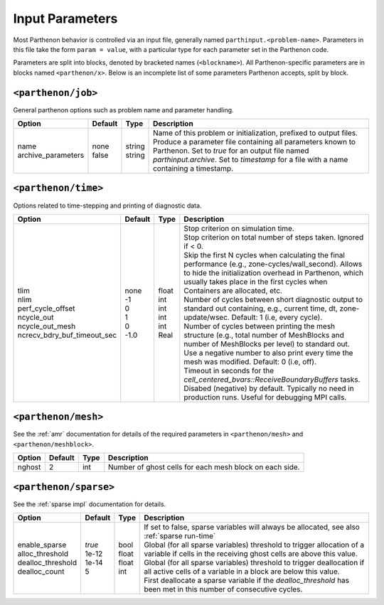 .. _inputs:

Input Parameters
================

Most Parthenon behavior is controlled via an input file, generally named
``parthinput.<problem-name>``. Parameters in this file take the form
``param = value``, with a particular type for each parameter set in the
Parthenon code.

Parameters are split into blocks, denoted by bracketed names
(``<blockname>``). All Parthenon-specific parameters are in blocks named
``<parthenon/x>``. Below is an incomplete list of some parameters
Parthenon accepts, split by block.

``<parthenon/job>``
-------------------

General parthenon options such as problem name and parameter handling.

+---------------------+---------+---------+--------------------------------------------------------------------------------------------------------------------------------------------------------------------------------------------------------+
| Option              | Default | Type    | Description                                                                                                                                                                                            |
+=====================+=========+=========+========================================================================================================================================================================================================+
|| name               || none   || string || Name of this problem or initialization, prefixed to output files.                                                                                                                                     |
|| archive_parameters || false  || string || Produce a parameter file containing all parameters known to Parthenon. Set to `true` for an output file named `parthinput.archive`. Set to `timestamp` for a file with a name containing a timestamp. |
+---------------------+---------+---------+--------------------------------------------------------------------------------------------------------------------------------------------------------------------------------------------------------+


``<parthenon/time>``
--------------------

Options related to time-stepping and printing of diagnostic data.

+------------------------------+---------+--------+---------------------------------------------------------------------------------------------------------------------------------------------------------------------------------------------------------------------------------------------+
| Option                       | Default | Type   | Description                                                                                                                                                                                                                                 |
+==============================+=========+========+=============================================================================================================================================================================================================================================+
|| tlim                        || none   || float || Stop criterion on simulation time.                                                                                                                                                                                                         |
|| nlim                        || -1     || int   || Stop criterion on total number of steps taken. Ignored if < 0.                                                                                                                                                                             |
|| perf_cycle_offset           || 0      || int   || Skip the first N cycles when calculating the final performance (e.g., zone-cycles/wall_second). Allows to hide the initialization overhead in Parthenon, which usually takes place in the first cycles when Containers are allocated, etc. |
|| ncycle_out                  || 1      || int   || Number of cycles between short diagnostic output to standard out containing, e.g., current time, dt, zone-update/wsec. Default: 1 (i.e, every cycle).                                                                                      |
|| ncycle_out_mesh             || 0      || int   || Number of cycles between printing the mesh structure (e.g., total number of MeshBlocks and number of MeshBlocks per level) to standard out. Use a negative number to also print every time the mesh was modified. Default: 0 (i.e, off).   |
|| ncrecv_bdry_buf_timeout_sec || -1.0   || Real  || Timeout in seconds for the `cell_centered_bvars::ReceiveBoundaryBuffers` tasks. Disabed (negative) by default. Typically no need in production runs. Useful for debugging MPI calls.                                                       |
+------------------------------+---------+--------+---------------------------------------------------------------------------------------------------------------------------------------------------------------------------------------------------------------------------------------------+


``<parthenon/mesh>``
--------------------

See the :ref:`amr` documentation for details of the required
parameters in ``<parthenon/mesh>`` and ``<parthenon/meshblock>``.

+--------+---------+------+---------------------------------------------------------+
| Option | Default | Type | Description                                             |
+========+=========+======+=========================================================+
| nghost | 2       | int  | Number of ghost cells for each mesh block on each side. |
+--------+---------+------+---------------------------------------------------------+


``<parthenon/sparse>``
----------------------

See the :ref:`sparse impl` documentation for details.

+--------------------+---------+--------+----------------------------------------------------------------------------------------------------------------------------------------------+
| Option             | Default | Type   | Description                                                                                                                                  |
+====================+=========+========+==============================================================================================================================================+
|| enable_sparse     || `true` || bool  || If set to false, sparse variables will always be allocated, see also :ref:`sparse run-time`                                                 |
|| alloc_threshold   || 1e-12  || float || Global (for all sparse variables) threshold to trigger allocation of a variable if cells in the receiving ghost cells are above this value. |
|| dealloc_threshold || 1e-14  || float || Global (for all sparse variables) threshold to trigger deallocation if all active cells of a variable in a block are below this value.      |
|| dealloc_count     || 5      || int   || First deallocate a sparse variable if the `dealloc_threshold` has been met in this number of consecutive cycles.                            |
+--------------------+---------+--------+----------------------------------------------------------------------------------------------------------------------------------------------+

